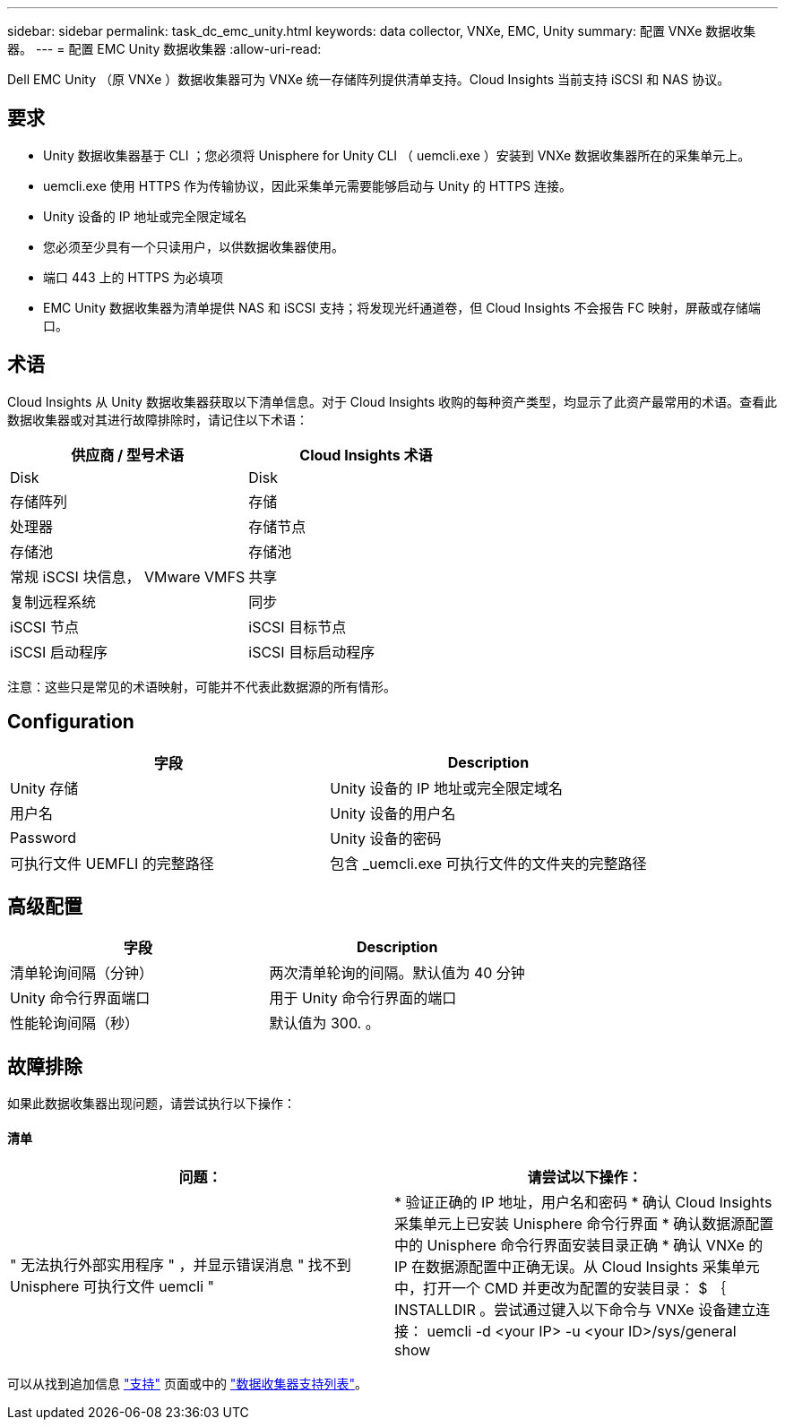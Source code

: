 ---
sidebar: sidebar 
permalink: task_dc_emc_unity.html 
keywords: data collector, VNXe, EMC, Unity 
summary: 配置 VNXe 数据收集器。 
---
= 配置 EMC Unity 数据收集器
:allow-uri-read: 


[role="lead"]
Dell EMC Unity （原 VNXe ）数据收集器可为 VNXe 统一存储阵列提供清单支持。Cloud Insights 当前支持 iSCSI 和 NAS 协议。



== 要求

* Unity 数据收集器基于 CLI ；您必须将 Unisphere for Unity CLI （ uemcli.exe ）安装到 VNXe 数据收集器所在的采集单元上。
* uemcli.exe 使用 HTTPS 作为传输协议，因此采集单元需要能够启动与 Unity 的 HTTPS 连接。
* Unity 设备的 IP 地址或完全限定域名
* 您必须至少具有一个只读用户，以供数据收集器使用。
* 端口 443 上的 HTTPS 为必填项
* EMC Unity 数据收集器为清单提供 NAS 和 iSCSI 支持；将发现光纤通道卷，但 Cloud Insights 不会报告 FC 映射，屏蔽或存储端口。




== 术语

Cloud Insights 从 Unity 数据收集器获取以下清单信息。对于 Cloud Insights 收购的每种资产类型，均显示了此资产最常用的术语。查看此数据收集器或对其进行故障排除时，请记住以下术语：

[cols="2*"]
|===
| 供应商 / 型号术语 | Cloud Insights 术语 


| Disk | Disk 


| 存储阵列 | 存储 


| 处理器 | 存储节点 


| 存储池 | 存储池 


| 常规 iSCSI 块信息， VMware VMFS | 共享 


| 复制远程系统 | 同步 


| iSCSI 节点 | iSCSI 目标节点 


| iSCSI 启动程序 | iSCSI 目标启动程序 
|===
注意：这些只是常见的术语映射，可能并不代表此数据源的所有情形。



== Configuration

[cols="2*"]
|===
| 字段 | Description 


| Unity 存储 | Unity 设备的 IP 地址或完全限定域名 


| 用户名 | Unity 设备的用户名 


| Password | Unity 设备的密码 


| 可执行文件 UEMFLI 的完整路径 | 包含 _uemcli.exe 可执行文件的文件夹的完整路径 
|===


== 高级配置

[cols="2*"]
|===
| 字段 | Description 


| 清单轮询间隔（分钟） | 两次清单轮询的间隔。默认值为 40 分钟 


| Unity 命令行界面端口 | 用于 Unity 命令行界面的端口 


| 性能轮询间隔（秒） | 默认值为 300. 。 
|===


== 故障排除

如果此数据收集器出现问题，请尝试执行以下操作：



==== 清单

[cols="2*"]
|===
| 问题： | 请尝试以下操作： 


| " 无法执行外部实用程序 " ，并显示错误消息 " 找不到 Unisphere 可执行文件 uemcli " | * 验证正确的 IP 地址，用户名和密码 * 确认 Cloud Insights 采集单元上已安装 Unisphere 命令行界面 * 确认数据源配置中的 Unisphere 命令行界面安装目录正确 * 确认 VNXe 的 IP 在数据源配置中正确无误。从 Cloud Insights 采集单元中，打开一个 CMD 并更改为配置的安装目录： $ ｛ INSTALLDIR 。尝试通过键入以下命令与 VNXe 设备建立连接： uemcli -d <your IP> -u <your ID>/sys/general show 
|===
可以从找到追加信息 link:concept_requesting_support.html["支持"] 页面或中的 link:https://docs.netapp.com/us-en/cloudinsights/CloudInsightsDataCollectorSupportMatrix.pdf["数据收集器支持列表"]。
